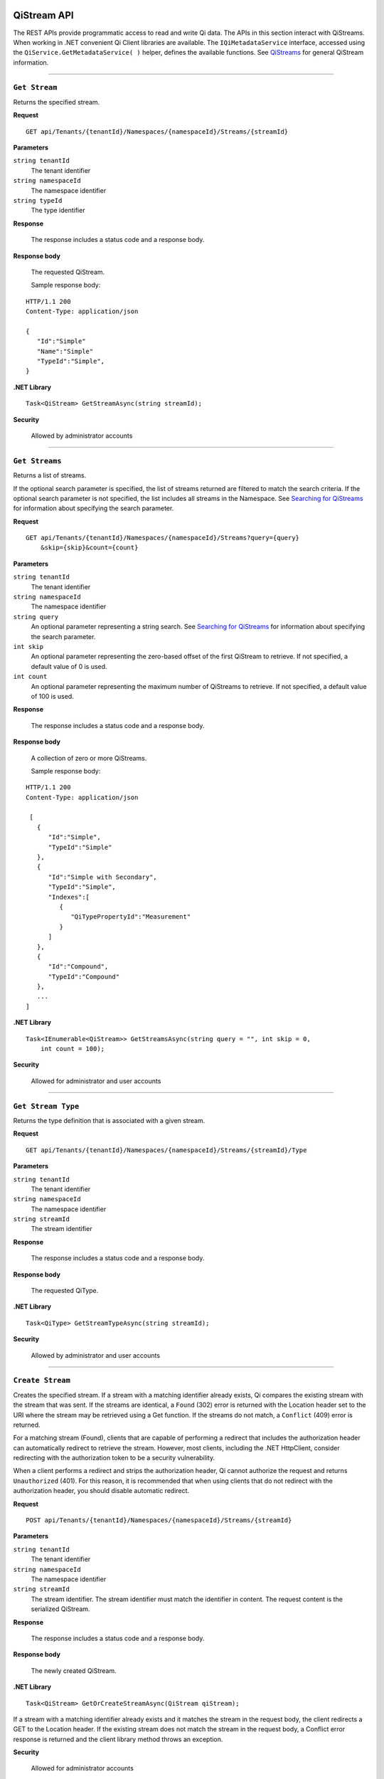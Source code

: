 QiStream API
============

The REST APIs provide programmatic access to read and write Qi data. The APIs in this 
section interact with QiStreams. When working in .NET convenient Qi Client libraries are 
available. The ``IQiMetadataService`` interface, accessed using the ``QiService.GetMetadataService( )`` helper, 
defines the available functions. See `QiStreams <https://qi-docs-rst.readthedocs.org/en/latest/Qi_Streams.html>`__ for general 
QiStream information. 


***********************

``Get Stream``
--------------

Returns the specified stream.


**Request**

::

    GET api/Tenants/{tenantId}/Namespaces/{namespaceId}/Streams/{streamId}


**Parameters**

``string tenantId``
  The tenant identifier
``string namespaceId``
  The namespace identifier
``string typeId``
  The type identifier


**Response**

  The response includes a status code and a response body.
  

**Response body**

  The requested QiStream.

  Sample response body:

::
  
  HTTP/1.1 200
  Content-Type: application/json

  {  
     "Id":"Simple"
     "Name":"Simple"
     "TypeId":"Simple",
  }


**.NET Library**

::

  Task<QiStream> GetStreamAsync(string streamId);


**Security**

  Allowed by administrator accounts


***********************

``Get Streams``
--------------

Returns a list of streams.

If the optional search parameter is specified, the list of streams returned are filtered to match 
the search criteria. If the optional search parameter is not specified, the list includes all streams 
in the Namespace. See `Searching for QiStreams <https://qi-docs-rst.readthedocs.org/en/latest/Searching.html>`__ 
for information about specifying the search parameter.

**Request**

::

    GET	api/Tenants/{tenantId}/Namespaces/{namespaceId}/Streams?query={query}
        &skip={skip}&count={count}




**Parameters**

``string tenantId``
  The tenant identifier
``string namespaceId``
  The namespace identifier
``string query``
  An optional parameter representing a string search. 
  See `Searching for QiStreams <https://qi-docs-rst.readthedocs.org/en/latest/Searching.html>`__ 
  for information about specifying the search parameter.
``int skip``
  An optional parameter representing the zero-based offset of the first QiStream to retrieve. 
  If not specified, a default value of 0 is used.
``int count``
  An optional parameter representing the maximum number of QiStreams to retrieve. 
  If not specified, a default value of 100 is used.


**Response**

  The response includes a status code and a response body.
  

**Response body**

  A collection of zero or more QiStreams.
  
  Sample response body:

::
  
  HTTP/1.1 200
  Content-Type: application/json

   [  
     {  
        "Id":"Simple",
        "TypeId":"Simple"
     },
     {  
        "Id":"Simple with Secondary",
        "TypeId":"Simple",
        "Indexes":[  
           {  
              "QiTypePropertyId":"Measurement"
           }
        ]
     },
     {  
        "Id":"Compound",
        "TypeId":"Compound"
     },
     ...
  ]


**.NET Library**

::

  Task<IEnumerable<QiStream>> GetStreamsAsync(string query = "", int skip = 0, 
      int count = 100);



**Security**

  Allowed for administrator and user accounts

***********************

``Get Stream Type``
-------------------

Returns the type definition that is associated with a given stream.


**Request**

::

    GET api/Tenants/{tenantId}/Namespaces/{namespaceId}/Streams/{streamId}/Type

**Parameters**

``string tenantId``
  The tenant identifier
``string namespaceId``
  The namespace identifier
``string streamId``
  The stream identifier


**Response**

  The response includes a status code and a response body.
  

**Response body**

  The requested QiType.


**.NET Library**

::

  Task<QiType> GetStreamTypeAsync(string streamId);


**Security**

  Allowed by administrator and user accounts


***********************

``Create Stream``
-----------------

Creates the specified stream. If a stream with a matching identifier already exists, Qi compares the 
existing stream with the stream that was sent. If the streams are identical, a ``Found`` (302) error 
is returned with the Location header set to the URI where the stream may be retrieved using a Get function. 
If the streams do not match, a ``Conflict`` (409) error is returned.

For a matching stream (Found), clients that are capable of performing a redirect that includes the 
authorization header can automatically redirect to retrieve the stream. However, most clients, 
including the .NET HttpClient, consider redirecting with the authorization token to be a security vulnerability.

When a client performs a redirect and strips the authorization header, Qi cannot authorize the request and 
returns ``Unauthorized`` (401). For this reason, it is recommended that when using clients that do not 
redirect with the authorization header, you should disable automatic redirect.


**Request**

::

    POST api/Tenants/{tenantId}/Namespaces/{namespaceId}/Streams/{streamId}


**Parameters**

``string tenantId``
  The tenant identifier
``string namespaceId``
  The namespace identifier
``string streamId``
  The stream identifier. The stream identifier must match the identifier in content. 
  The request content is the serialized QiStream.

**Response**

  The response includes a status code and a response body.
  

**Response body**

  The newly created QiStream.
  

**.NET Library**

::

  Task<QiStream> GetOrCreateStreamAsync(QiStream qiStream);


If a stream with a matching identifier already exists and it matches the stream in the request body, 
the client redirects a GET to the Location header. If the existing stream does not match the stream 
in the request body, a Conflict error response is returned and the client library method throws an exception. 


**Security**

  Allowed for administrator accounts


***********************

``Create or Update Stream``
-------------------------

Creates the specified stream. If a stream with the same Id already exists, the definition of the stream is updated. 
The following changes are permitted:

•	Name
•	BehaviorId
•	Description

Unpermitted changes result in an error.



**Request**

::

    PUT api/Tenants/{tenantId}/Namespaces/{namespaceId}/Streams/{streamId}

**Parameters**

``string tenantId``
  The tenant identifier of the tenant where you want to update the stream
``string namespaceId``
  The namespace identifier of the namespace where you want to update the stream
``string streamId``
  The stream identifier to be updated

The request content is the serialized QiStream.


**Response**

  The response includes a status code.
  

**.NET Library**

::

  Task CreateOrUpdateStreamAsync(QiStream qiStream);


**Security**

  Allowed for administrator accounts


***********************

``Update Stream Type``
--------------

Updates a stream’s type. The type is modified to match the specified view. 


**Request**

::

    PUT api/Tenants/{tenantId}/Namespaces/{namespaceId}/Streams/{streamId}/Type?viewId={viewId}


**Parameters**

``string tenantId``
  The tenant identifier
``string namespaceId``
  The namespace identifier
``string streamId``
  The stream identifier
``string viewId``
  The view identifier

The request contains no content.


**Response**

  The response includes a status code.
  

**Response body**

  On failure, the content contains a message describing the issue.


**.NET Library**

::

  Task UpdateStreamTypeAsync(string streamId, string viewId);


**Security**

  Allowed for administrator accounts


***********************

``Delete Stream``
--------------

Deletes a stream. 


**Request**

::

    DELETE api/Tenants/{tenantId}/Namespaces/{namespaceId}/Streams/{streamId}


**Parameters**

``string tenantId``
  The tenant identifier
``string namespaceId``
  The namespace identifier
``string streamId``
  The stream identifier


**Response**

  The response includes a status code.
  

**.NET Library**

::

  Task DeleteStreamAsync(string streamId);


**Security**

  Allowed for administrator accounts



QiStream Metadata and Tags
==========================

QiStream metadata is represented as a dictionary of string keys and associated string values. 
It can be used to associate additional information with a stream. QiStream tags are represented 
as a list of strings. Tags can be used to categorize or denote special attributes of streams. 

QiStream Metadata API 
---------------------

``Get stream metadata``
----------------------

Returns the metadata dictionary for the specified stream. 


**Request**

::

    GET api/Tenants/{tenantId}/Namespaces/{namespaceId}/Streams/{streamId}/Metadata 


**Parameters**

``string tenantId``
  The tenant identifier
``string namespaceId``
  The namespace identifier
``string streamId``
  The stream identifier


**Response**

  The response includes a status code and a response body.

**Response body**

  The metadata for the specified QiStream. 

**Sample response body**

::
  
  HTTP/1.1 200 
  Content-Type: application/json 
  { 
      "a metadata key":"a metadata value", 
      "another key":"another value" 
  } 


**.NET Library**

::

  Task<IDictionary<string, string>> GetStreamMetadataAsync(string streamId); 


**Security**

  Allowed for administrator and user accounts


***********************


``Get stream metadata value``
----------------------

Returns the value for the specified key in the metadata dictionary of the specified stream. 


**Request**

::

    GET api/Tenants/{tenantId}/Namespaces/{namespaceId}/Streams/{streamId}/Metadata/{key} 


**Parameters**

``string tenantId``
  The tenant identifier
``string namespaceId``
  The namespace identifier
``string streamId``
  The stream identifier
``string key``
  The key specifying the metadata value of interest 
  
  

**Response**

  The response includes a status code and a response body.

**Response body**

  The metadata for the specified QiStream. 

**Sample response body**

::
  
  HTTP/1.1 200 
  Content-Type: application/json 
  { 
      "a metadata value” 
  } 


**.NET Library**

::

  Task<string> GetStreamMetadataValueAsync(string streamId, string key); 


**Security**

  Allowed for administrator and user accounts


***********************

``Update stream metadata``
------------------------

Replaces the metadata for the specified stream with the metadata in the request body. 
Overwrites any existing metadata; does not merge. 


**Request**

::

    PUT api/Tenants/{tenantId}/Namespaces/{namespaceId}/Streams/{streamId}/Metadata 


**Parameters**

``string tenantId``
  The tenant identifier
``string namespaceId``
  The namespace identifier
``string streamId``
  The stream identifier


**Response**

  The response includes a status code.


**.NET Library**

::

   Task UpdateStreamMetadataAsync(string streamId, IDictionary<string, string> metadata); 


**Security**

  Allowed for administrator accounts


***********************



``Delete stream metadata``
------------------------

Deletes the metadata for the specified stream.  

**Request**

::

    DELETE api/Tenants/{tenantId}/Namespaces/{namespaceId}/Streams/{streamId}/Metadata 


**Parameters**

``string tenantId``
  The tenant identifier
``string namespaceId``
  The namespace identifier
``string streamId``
  The stream identifier


**Response**

  The response includes a status code.


**.NET Library**

::

    Task DeleteStreamMetadataAsync(string streamId); 


**Security**

  Allowed for administrator accounts


***********************


QiStream Tags API 
=================


``Get stream tags``
----------------------

Returns the tag list for the specified stream. 


**Request**

::

    GET api/Tenants/{tenantId}/Namespaces/{namespaceId}/Streams/{streamId}/Tags 
    

**Parameters**

``string tenantId``
  The tenant identifier
``string namespaceId``
  The namespace identifier
``string streamId``
  The stream identifier


**Response**

  The response includes a status code and a response body.

**Response body**

  The tags for the specified QiStream. 

**Sample response body**

::
  
  HTTP/1.1 200 
  Content-Type: application/json 
  [ 
      "a tag", 
      "another tag" 
  ] 
  
  
**.NET Library**

::

  Task<IList<string>> GetStreamTagsAsync(string streamId); 


**Security**

  Allowed for administrator and user accounts


***********************

``Update stream tags``
---------------------

Replaces the tag list for the specified stream with the tags listed in the request body.  
Overwrites any existing tags; does not merge. 


**Request**

::

    PUT api/Tenants/{tenantId}/Namespaces/{namespaceId}/Streams/{streamId}/Tags 


**Parameters**

``string tenantId``
  The tenant identifier
``string namespaceId``
  The namespace identifier
``string streamId``
  The stream identifier

  The request content is the serialized list of tags. 

**Response**

  The response includes a status code.


**.NET Library**

::

   Task UpdateStreamTagsAsync(string streamId, IList<string> tags); 


**Security**

  Allowed by administrator accounts.


***********************


``Delete stream metadata``
------------------------

Deletes the tag list for the specified stream. 


**Request**

::

   DELETE api/Tenants/{tenantId}/Namespaces/{namespaceId}/Streams/{streamId}/Tags 


**Parameters**

``string tenantId``
  The tenant identifier
``string namespaceId``
  The namespace identifier
``string streamId``
  The stream identifier


**Response**

  The response includes a status code.


**.NET Library**

::

   Task DeleteStreamTagsAsync(string streamId); 
   

**Security**

  Allowed for administrator accounts.


***********************





